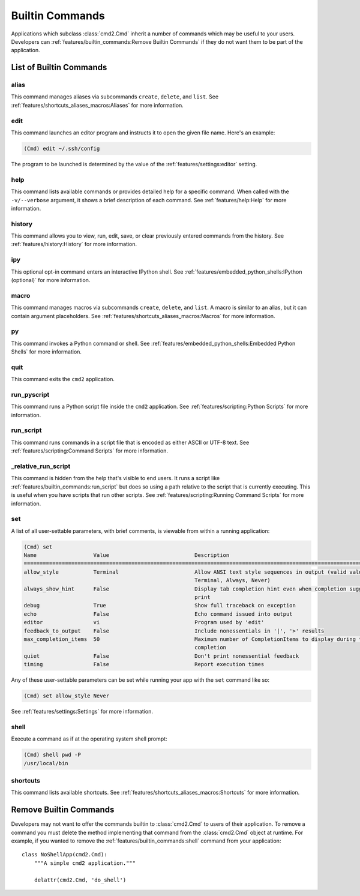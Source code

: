 Builtin Commands
================

Applications which subclass :class:`cmd2.Cmd` inherit a number of commands
which may be useful to your users. Developers can
:ref:`features/builtin_commands:Remove Builtin Commands` if they do not want
them to be part of the application.

List of Builtin Commands
------------------------

alias
~~~~~

This command manages aliases via subcommands ``create``, ``delete``, and
``list``.  See :ref:`features/shortcuts_aliases_macros:Aliases` for more
information.

edit
~~~~

This command launches an editor program and instructs it to open the given file
name. Here's an example:

.. code-block:: text

  (Cmd) edit ~/.ssh/config

The program to be launched is determined by the value of the
:ref:`features/settings:editor` setting.

help
~~~~

This command lists available commands or provides detailed help for a specific
command. When called with the ``-v/--verbose`` argument, it shows a brief
description of each command.  See :ref:`features/help:Help` for more
information.

history
~~~~~~~

This command allows you to view, run, edit, save, or clear previously entered
commands from the history.  See :ref:`features/history:History` for more
information.

ipy
~~~

This optional opt-in command enters an interactive IPython shell.  See
:ref:`features/embedded_python_shells:IPython (optional)` for more information.

macro
~~~~~

This command manages macros via subcommands ``create``, ``delete``, and
``list``.  A macro is similar to an alias, but it can contain argument
placeholders.  See :ref:`features/shortcuts_aliases_macros:Macros` for more
information.

py
~~

This command invokes a Python command or shell.  See
:ref:`features/embedded_python_shells:Embedded Python Shells` for more
information.

quit
~~~~

This command exits the ``cmd2`` application.

.. _feature-builtin-commands-run-pyscript:

run_pyscript
~~~~~~~~~~~~

This command runs a Python script file inside the ``cmd2`` application.
See :ref:`features/scripting:Python Scripts` for more information.

run_script
~~~~~~~~~~

This command runs commands in a script file that is encoded as either ASCII
or UTF-8 text.  See :ref:`features/scripting:Command Scripts` for more
information.

_relative_run_script
~~~~~~~~~~~~~~~~~~~~

This command is hidden from the help that's visible to end users. It runs a
script like :ref:`features/builtin_commands:run_script` but does so using a
path relative to the script that is currently executing. This is useful when
you have scripts that run other scripts. See :ref:`features/scripting:Running
Command Scripts` for more information.

set
~~~

A list of all user-settable parameters, with brief comments, is viewable from
within a running application:

.. code-block:: text

    (Cmd) set
    Name                  Value                           Description
    ==================================================================================================================
    allow_style           Terminal                        Allow ANSI text style sequences in output (valid values:
                                                          Terminal, Always, Never)
    always_show_hint      False                           Display tab completion hint even when completion suggestions
                                                          print
    debug                 True                            Show full traceback on exception
    echo                  False                           Echo command issued into output
    editor                vi                              Program used by 'edit'
    feedback_to_output    False                           Include nonessentials in '|', '>' results
    max_completion_items  50                              Maximum number of CompletionItems to display during tab
                                                          completion
    quiet                 False                           Don't print nonessential feedback
    timing                False                           Report execution times


Any of these user-settable parameters can be set while running your app with
the ``set`` command like so:

.. code-block:: text

    (Cmd) set allow_style Never

See :ref:`features/settings:Settings` for more information.

shell
~~~~~

Execute a command as if at the operating system shell prompt:

.. code-block:: text

    (Cmd) shell pwd -P
    /usr/local/bin

shortcuts
~~~~~~~~~

This command lists available shortcuts.  See
:ref:`features/shortcuts_aliases_macros:Shortcuts` for more information.


Remove Builtin Commands
-----------------------

Developers may not want to offer the commands builtin to :class:`cmd2.Cmd`
to users of their application. To remove a command you must delete the method
implementing that command from the :class:`cmd2.Cmd` object at runtime.
For example, if you wanted to remove the :ref:`features/builtin_commands:shell`
command from your application::

    class NoShellApp(cmd2.Cmd):
        """A simple cmd2 application."""

        delattr(cmd2.Cmd, 'do_shell')
